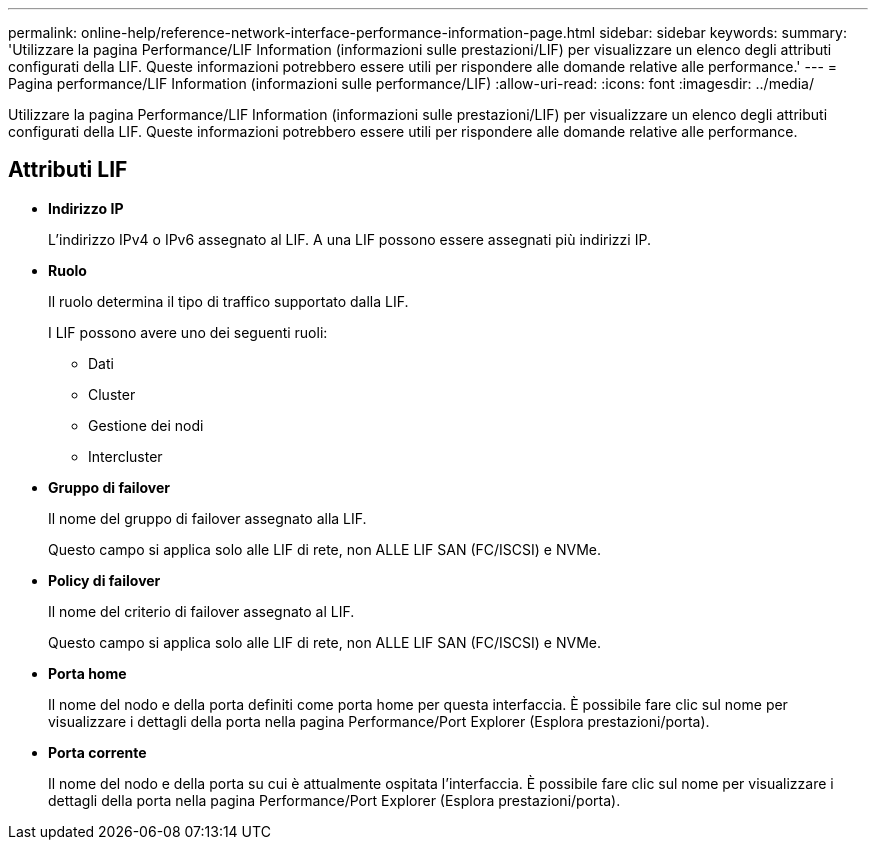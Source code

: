 ---
permalink: online-help/reference-network-interface-performance-information-page.html 
sidebar: sidebar 
keywords:  
summary: 'Utilizzare la pagina Performance/LIF Information (informazioni sulle prestazioni/LIF) per visualizzare un elenco degli attributi configurati della LIF. Queste informazioni potrebbero essere utili per rispondere alle domande relative alle performance.' 
---
= Pagina performance/LIF Information (informazioni sulle performance/LIF)
:allow-uri-read: 
:icons: font
:imagesdir: ../media/


[role="lead"]
Utilizzare la pagina Performance/LIF Information (informazioni sulle prestazioni/LIF) per visualizzare un elenco degli attributi configurati della LIF. Queste informazioni potrebbero essere utili per rispondere alle domande relative alle performance.



== Attributi LIF

* *Indirizzo IP*
+
L'indirizzo IPv4 o IPv6 assegnato al LIF. A una LIF possono essere assegnati più indirizzi IP.

* *Ruolo*
+
Il ruolo determina il tipo di traffico supportato dalla LIF.

+
I LIF possono avere uno dei seguenti ruoli:

+
** Dati
** Cluster
** Gestione dei nodi
** Intercluster


* *Gruppo di failover*
+
Il nome del gruppo di failover assegnato alla LIF.

+
Questo campo si applica solo alle LIF di rete, non ALLE LIF SAN (FC/ISCSI) e NVMe.

* *Policy di failover*
+
Il nome del criterio di failover assegnato al LIF.

+
Questo campo si applica solo alle LIF di rete, non ALLE LIF SAN (FC/ISCSI) e NVMe.

* *Porta home*
+
Il nome del nodo e della porta definiti come porta home per questa interfaccia. È possibile fare clic sul nome per visualizzare i dettagli della porta nella pagina Performance/Port Explorer (Esplora prestazioni/porta).

* *Porta corrente*
+
Il nome del nodo e della porta su cui è attualmente ospitata l'interfaccia. È possibile fare clic sul nome per visualizzare i dettagli della porta nella pagina Performance/Port Explorer (Esplora prestazioni/porta).


